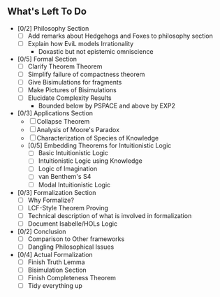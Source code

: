 ** What's Left To Do

- [0/2] Philosophy Section
  - [ ] Add remarks about Hedgehogs and Foxes to philosophy section
  - [ ] Explain how EviL models Irrationality
    - Doxastic but not epistemic omniscience

- [0/5] Formal Section
  - [ ] Clarify Theorem Theorem
  - [ ] Simplify failure of compactness theorem
  - [ ] Give Bisimulations for fragments
  - [ ] Make Pictures of Bisimulations
  - [ ] Elucidate Complexity Results
      - Bounded below by PSPACE and above by EXP2

- [0/3] Applications Section
  - [ ] Collapse Theorem
  - [ ] Analysis of Moore's Paradox
  - [ ] Characterization of Species of Knowledge
  - [0/5] Embedding Theorems for Intuitionistic Logic
    - [ ] Basic Intuitionistic Logic
    - [ ] Intuitionistic Logic using Knowledge
    - [ ] Logic of Imagination
    - [ ] van Benthem's S4
    - [ ] Modal Intuitionistic Logic

- [0/3] Formalization Section
  - [ ] Why Formalize?
  - [ ] LCF-Style Theorem Proving
  - [ ] Technical description of what is involved in formalization
  - [ ] Document Isabelle/HOLs Logic

- [0/2] Conclusion
  - [ ] Comparison to Other frameworks
  - [ ] Dangling Philosophical Issues

- [0/4] Actual Formalization
  - [ ] Finish Truth Lemma
  - [ ] Bisimulation Section
  - [ ] Finish Completeness Theorem
  - [ ] Tidy everything up
